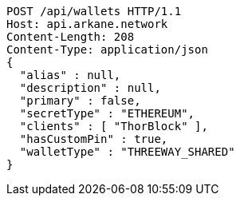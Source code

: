[source,http,options="nowrap"]
----
POST /api/wallets HTTP/1.1
Host: api.arkane.network
Content-Length: 208
Content-Type: application/json
{
  "alias" : null,
  "description" : null,
  "primary" : false,
  "secretType" : "ETHEREUM",
  "clients" : [ "ThorBlock" ],
  "hasCustomPin" : true,
  "walletType" : "THREEWAY_SHARED"
}
----
